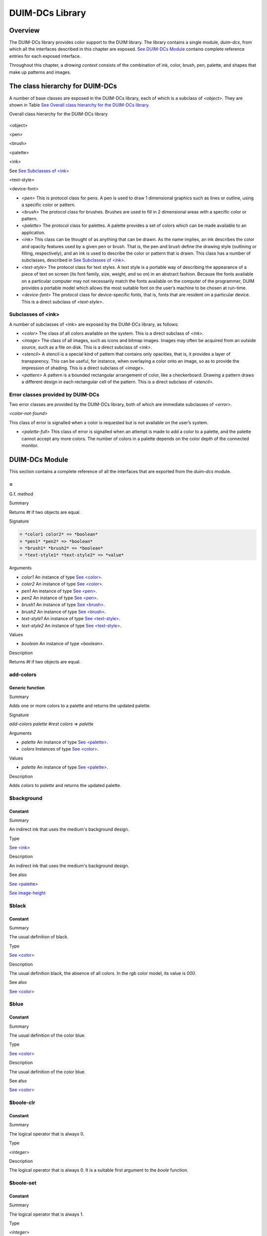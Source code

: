 ****************
DUIM-DCs Library
****************

Overview
========

The DUIM-DCs library provides color support to the DUIM library. The
library contains a single module, *duim-dcs*, from which all the
interfaces described in this chapter are exposed. `See DUIM-DCs
Module <dcs.htm#71301>`_ contains complete reference entries for each
exposed interface.

Throughout this chapter, a *drawing context* consists of the combination
of ink, color, brush, pen, palette, and shapes that make up patterns and
images.

The class hierarchy for DUIM-DCs
================================

A number of base classes are exposed in the DUIM-DCs library, each of
which is a subclass of *<object>*. They are shown in Table `See Overall
class hierarchy for the DUIM-DCs library <dcs.htm#80940>`_.

Overall class hierarchy for the DUIM-DCs library
                                                

.. figure:: dcs-2.gif
   :align: center
   :alt: 

<object>

<pen>

<brush>

<palette>

<ink>

See `See Subclasses of <ink> <dcs.htm#98762>`_

<text-style>

<device-font>

-  *<pen>* This is protocol class for pens. A pen is used to draw 1
   dimensional graphics such as lines or outline, using a specific color
   or pattern.
-  *<brush>* The protocol class for brushes. Brushes are used to fill in
   2 dimensional areas with a specific color or pattern.
-  *<palette>* The protocol class for palettes. A palette provides a set
   of colors which can be made available to an application.
-  *<ink>* This class can be thought of as anything that can be drawn.
   As the name implies, an ink describes the color and opacity features
   used by a given pen or brush. That is, the pen and brush define the
   drawing style (outlining or filling, respectively), and an ink is
   used to describe the color or pattern that is drawn. This class has a
   number of subclasses, described in `See Subclasses of
   <ink> <dcs.htm#98762>`_.
-  *<text-style>* The protocol class for text styles. A text style is a
   portable way of describing the appearance of a piece of text on
   screen (its font family, size, weight, and so on) in an abstract
   fashion. Because the fonts available on a particular computer may not
   necessarily match the fonts available on the computer of the
   programmer, DUIM provides a portable model which allows the most
   suitable font on the user’s machine to be chosen at run-time.
-  *<device-font>* The protocol class for device-specific fonts, that
   is, fonts that are resident on a particular device. This is a direct
   subclass of *<text-style>*.

Subclasses of <ink>
-------------------

A number of subclasses of <ink> are exposed by the DUIM-DCs library, as
follows:

-  *<color>* The class of all colors available on the system. This is a
   direct subclass of *<ink>*.
-  *<image>* The class of all images, such as icons and bitmap images.
   Images may often be acquired from an outside source, such as a file
   on disk. This is a direct subclass of *<ink>*.
-  *<stencil>* A stencil is a special kind of pattern that contains only
   opacities, that is, it provides a layer of transparency. This can be
   useful, for instance, when overlaying a color onto an image, so as to
   provide the impression of shading. This is a direct subclass of
   *<image>*.
-  *<pattern>* A pattern is a bounded rectangular arrangement of color,
   like a checkerboard. Drawing a pattern draws a different design in
   each rectangular cell of the pattern. This is a direct subclass of
   *<stencil>*.

Error classes provided by DUIM-DCs
----------------------------------

Two error classes are provided by the DUIM-DCs library, both of which
are immediate subclasses of *<error>*.

*<color-not-found>*
                   

This class of error is signalled when a color is requested but is not
available on the user’s system.
                                                                                                     

-  *<palette-full>* This class of error is signalled when an attempt is
   made to add a color to a palette, and the palette cannot accept any
   more colors. The number of colors in a palette depends on the color
   depth of the connected monitor.

DUIM-DCs Module
===============

This section contains a complete reference of all the interfaces that
are exported from the *duim-dcs* module.

\=
--

G.f. method

Summary

Returns *#t* if two objects are equal.

Signature

.. code-block:: dylan

    = *color1 color2* => *boolean*
    = *pen1* *pen2* => *boolean*
    = *brush1* *brush2* => *boolean*
    = *text-style1* *text-style2* => *value*

Arguments

-  *color1* An instance of type `See <color> <dcs.htm#55341>`_.
-  *color2* An instance of type `See <color> <dcs.htm#55341>`_.
-  *pen1* An instance of type `See <pen> <dcs.htm#41757>`_.
-  *pen2* An instance of type `See <pen> <dcs.htm#41757>`_.
-  *brush1* An instance of type `See <brush> <dcs.htm#29492>`_.
-  *brush2* An instance of type `See <brush> <dcs.htm#29492>`_.
-  *text-style1* An instance of type `See
   <text-style> <dcs.htm#85385>`_.
-  *text-style2* An instance of type `See
   <text-style> <dcs.htm#85385>`_.

Values

-  *boolean* An instance of type *<boolean>*.

Description

Returns *#t* if two objects are equal.

add-colors
----------

Generic function
''''''''''''''''

Summary
       

Adds one or more colors to a palette and returns the updated palette.

Signature
         

*add-colors* *palette* *#rest* *colors* => *palette*
                                                    

Arguments
         

-  *palette* An instance of type `See <palette> <dcs.htm#11494>`_.
-  *colors* Instances of type `See <color> <dcs.htm#55341>`_.

Values
      

-  *palette* An instance of type `See <palette> <dcs.htm#11494>`_.

Description
           

Adds *colors* to *palette* and returns the updated palette.

$background
-----------

Constant
''''''''

Summary
       

An indirect ink that uses the medium's background design.

Type
    

`See <ink> <dcs.htm#15007>`_
                            

Description
           

An indirect ink that uses the medium's background design.

See also
        

`See <palette> <dcs.htm#22591>`_

`See image-height <dcs.htm#44679>`_

$black
------

Constant
''''''''

Summary
       

The usual definition of black.

Type
    

`See <color> <dcs.htm#55341>`_
                              

Description
           

The usual definition black, the absence of all colors. In the *rgb*
color model, its value is *000*.

See also
        

`See <color> <dcs.htm#55341>`_

$blue
-----

Constant
''''''''

Summary
       

The usual definition of the color blue.

Type
    

`See <color> <dcs.htm#55341>`_
                              

Description
           

The usual definition of the color blue.

See also
        

`See <color> <dcs.htm#55341>`_

$boole-clr
----------

Constant
''''''''

Summary
       

The logical operator that is always 0.

Type
    

*<integer>*
           

Description
           

The logical operator that is always 0. It is a suitable first argument
to the *boole* function.

$boole-set
----------

Constant
''''''''

Summary
       

The logical operator that is always 1.

Type
    

*<integer>*
           

Description
           

The logical operator that is always 1. It is a suitable first argument
to the *boole* function.

$boole-1
--------

Constant
''''''''

Summary
       

The logical operator that is always he same as the first integer
argument to the *boole* function.

Type
    

*<integer>*
           

Description
           

The logical operator that is always the same as the first integer
argument to the *boole* function. It is a suitable first argument to the
*boole* function.

$boole-2
--------

Constant
''''''''

Summary
       

The logical operator that is always he same as the second integer
argument to the *boole* function.

Type
    

*<integer>*
           

Description
           

The logical operator that is always the same as the second integer
argument to the *boole* function. It is a suitable first argument to the
*boole* function.

$boole-c1
---------

Constant
''''''''

Summary
       

The logical operator that is always he same as the complement of the
first integer argument to the *boole* function.

Type
    

*<integer>*
           

Description
           

The logical operator that is always the same as the complement of the
first integer argument to the *boole* function. It is a suitable first
argument to the *boole* function.

$boole-c2
---------

Constant
''''''''

Summary
       

The logical operator that is always he same as the complement of the
second integer argument to the *boole* function.

Type
    

*<integer>*
           

Description
           

The logical operator that is always the same as the complement of the
second integer argument to the *boole* function. It is a suitable first
argument to the *boole* function.

$boole-and
----------

Constant
''''''''

Summary
       

The logical operator *and*.

Type
    

*<integer>*
           

Description
           

The logical operator *and*. It is a suitable first argument to the
*boole* function.

$boole-ior
----------

Constant
''''''''

Summary
       

The logical operator *inclusive* *or*.

Type
    

*<integer>*
           

Description
           

The logical operator *inclusive* *or*. It is a suitable first argument
to the *boole* function.

$boole-xor
----------

Constant
''''''''

Summary
       

The logical operator *exclusive* *or*.

Type
    

*<integer>*
           

Description
           

The logical operator *exclusive* *or*. It is a suitable first argument
to the *boole* function.

$boole-eqv
----------

Constant
''''''''

Summary
       

The logical operator *equivalence* (*exclusive* *nor*).

Type
    

*<integer>*
           

Description
           

The logical operator *equivalence* (*exclusive* *nor*). It is a
suitable first argument to the *boole* function.

$boole-nand
-----------

Constant
''''''''

Summary
       

The logical operator *not-and*.

Type
    

*<integer>*
           

Description
           

The logical operator *not-and*. It is a suitable first argument to the
*boole* function.

$boole-nor
----------

Constant
''''''''

Summary
       

The logical operator *not-or*.

Type
    

*<integer>*
           

Description
           

The logical operator *not-or*. It is a suitable first argument to the
*boole* function.

$boole-andc1
------------

Constant
''''''''

Summary
       

The logical operator that is the *and* of the complement of the first
integer argument to the *boole* function with the second.

Type
    

*<integer>*
           

Description
           

The logical operator that is the *and* of the complement of the first
integer argument to the *boole* function with the second. It is a
suitable first argument to the *boole* function.

$boole-andc2
------------

Constant
''''''''

Summary
       

The logical operator that is the *and* of the first integer argument to
the *boole* function with the second with the complement of the second.

Type
    

*<integer>*
           

Description
           

The logical operator that is *and* of the first integer argument to the
*boole* function with the complement of the second. It is a suitable
first argument to the boole function.

$boole-orc1
-----------

Constant
''''''''

Summary
       

The logical operator that is the *or* of the complement of the first
integer argument to the *boole* function with the second.

Type
    

*<integer>*
           

Description
           

The logical operator that is the *or* of the complement of the first
integer argument to the *boole* function with the second. It is a
suitable first argument to the *boole* function.

$boole-orc2
-----------

Constant
''''''''

Summary
       

The logical operator that is the *or* of the first integer argument to
the *boole* function with the second with the complement of the second.

Type
    

*<integer>*
           

Description
           

The logical operator that is *or* of the first integer argument to the
*boole* function with the complement of the second. It is a suitable
first argument to the *boole* function.

$bricks-stipple
---------------

Constant
''''''''

Summary
       

A stipple pattern for use in creating a patterned brush with horizontal
and vertical lines in the pattern of the mortar in a brick wall.

Type
    

*<array>*
         

Description
           

A stipple pattern for use in creating a patterned brush with horizontal
and vertical lines in the pattern of the mortar in a brick wall.

See also
        

`See brush-stipple <dcs.htm#15280>`_

<brush>
-------

Abstract instantiable class
'''''''''''''''''''''''''''

Summary
       

The protocol class for brushes.

Superclasses
            

*<object>*
          

Init-keywords
             

-  *foreground:* An instance of type `See <ink> <dcs.htm#15007>`_.
-  *background:* An instance of type `See <ink> <dcs.htm#15007>`_.
-  *mode:* An instance of type *<integer>*.
-  *fill-style:* An instance of type *false-or(<integer>)*. Default
   value: *#f*.
-  *fill-rule:* An instance of type *false-or(<integer>)*.** Default
   value: *#f*.
-  *tile:* An instance of type *false-or(<integer>)*.** Default value:
   *#f*.
-  *stipple:* An instance of type *false-or(<integer>)*.** Default
   value: *#f*.
-  *ts-x:* An instance of *false-or(<integer>).* Default value: *#f*.
-  *ts-y:* An instance of *false-or(<integer>).* Default value: *#f*.

Description
           

The protocol class for brushes.

Operations
          

The following operations are exported from the *DUIM-DCs* module.

`See = <dcs.htm#33460>`_ `See brush? <dcs.htm#22718>`_ `See
brush-background <dcs.htm#14082>`_ `See
brush-fill-rule <dcs.htm#18072>`_ `See
brush-fill-style <dcs.htm#50315>`_ `See
brush-foreground <dcs.htm#65828>`_ `See brush-mode <dcs.htm#64704>`_
`See brush-stipple <dcs.htm#15280>`_ `See
brush-stretch-mode <dcs.htm#45680>`_ `See brush-tile <dcs.htm#85529>`_
`See brush-ts-x <dcs.htm#99193>`_ `See brush-ts-y <dcs.htm#12940>`_

See also
        

`See make <dcs.htm#81960>`_

brush?
------

Generic function
''''''''''''''''

Summary
       

Returns *#t* if its argument is a brush.

Signature
         

*brush?* *object* => *boolean*
                              

Arguments
         

-  *object* An instance of type *<object>*.

Values
      

-  *boolean* An instance of type *<boolean>*.

Description
           

Returns *#t* if its argument is a brush.

brush-background
----------------

Generic function
''''''''''''''''

Summary
       

Returns the ink that is the background color of a brush.

Signature
         

*brush-background* *brush* => *ink*
                                   

Arguments
         

-  *brush* An instance of type `See <brush> <dcs.htm#29492>`_.

Values
      

-  *ink* An instance of type `See <ink> <dcs.htm#15007>`_.

Description
           

Returns the *ink* that is the background color of *brush*.

See also
        

`See brush-fill-rule <dcs.htm#18072>`_

brush-fill-rule
---------------

Generic function
''''''''''''''''

Summary
       

Returns the fill rule of the brush.

Signature
         

*brush-fill-rule* *brush* => *fill-rule*
                                        

Arguments
         

-  *brush* An instance of type `See <brush> <dcs.htm#29492>`_.

Values
      

-  *fill-rule* An instance of type *fill-rule* or *<boolean>*.

Description
           

Returns the fill rule for *brush*, or *#f* if *brush* does not have a
fill rule.

See also
        

`See brush-fill-style <dcs.htm#50315>`_

brush-fill-style
----------------

Generic function
''''''''''''''''

Summary
       

Returns the fill style of the brush.

Signature
         

*brush-fill-style* *brush* => *fill-style*
                                          

Arguments
         

-  *brush* An instance of type `See <brush> <dcs.htm#29492>`_.

Values
      

-  *fill-style* An instance of *fill-style* or *<boolean>*.

Description
           

Returns the fill style of *brush*, or *#f*, if *brush* does not have a
fill style.

See also
        

`See brush-fill-rule <dcs.htm#18072>`_.

brush-foreground
----------------

Generic function
''''''''''''''''

Summary
       

Returns the ink that is the foreground color of a brush.

Signature
         

*brush-foreground* *brush* => *ink*
                                   

Arguments
         

-  *brush* An instance of type `See <brush> <dcs.htm#29492>`_.

Values
      

-  *ink* An instance of type `See <ink> <dcs.htm#15007>`_.

Description
           

Returns the *ink* that is the foreground color of *brush*.

See also
        

`See brush-stipple <dcs.htm#55088>`_.

brush-mode
----------

Generic function
''''''''''''''''

Summary
       

Returns an integer representing the drawing mode of a brush.

Signature
         

*brush-mode* *brush* => *integer*
                                 

Arguments
         

-  *brush* An instance of type `See <brush> <dcs.htm#29492>`_.

Values
      

-  *integer* An instance of type *<integer>*. Default value: *$boole-1*
   .

Description
           

Returns an integer representing the drawing mode of *brush*.

See also
        

`See $boole-1 <dcs.htm#36174>`_.

brush-stipple
-------------

Generic function
''''''''''''''''

Summary
       

Returns the stipple pattern of a brush.

Signature
         

*brush-stipple* *brush* => *stipple*
                                    

Arguments
         

-  *brush* An instance of type `See <brush> <dcs.htm#29492>`_.

Values
      

-  *stipple* A *(stipple)* or *#f*.

Description
           

Returns the stipple pattern of *brush*.

See also
        

`See brush-tile <dcs.htm#85529>`_

`See brush-fill-rule <dcs.htm#81564>`_

`See brush-fill-style <dcs.htm#50315>`_

brush-stretch-mode
------------------

Generic function
''''''''''''''''

Summary
       

Returns the stretch mode of the brush.

Signature
         

*brush-stretch-mode* *brush* => *stretch-mode*
                                              

Arguments
         

-  *brush* An instance of type `See <brush> <dcs.htm#29492>`_.

Values
      

-  *stretch-mode* An instance of *stretch-mode* or *<boolean>*.

Description
           

Returns the stretch mode of the brush.

brush-tile
----------

Generic function
''''''''''''''''

Summary
       

Returns the tile pattern of a brush.

Signature
         

*brush-tile* *brush* => *image*
                               

Arguments
         

-  *brush* An instance of type `See <brush> <dcs.htm#29492>`_.

Values
      

-  *image* An instance of type *<image>*.

Description
           

Returns the tile pattern of *brush*.

See also
        

`See brush-stipple <dcs.htm#15280>`_.

`See brush-ts-x <dcs.htm#99193>`_ and `See brush-ts-y <dcs.htm#12940>`_.

brush-ts-x
----------

Generic function
''''''''''''''''

Summary
       

Returns the value of the *x* coordinate that is used to align the
brush’s tile or stipple pattern.

Signature
         

*brush-ts-x* *brush* => *value*
                               

Arguments
         

-  *brush* An instance of type `See <brush> <dcs.htm#29492>`_.

Values
      

-  *value* An instance of type *false-or(<integer>)*.

Description
           

Returns the value of the *x* coordinate that is used to align the tile
or stipple pattern of *brush*. If *brush* has no tile or stipple
pattern, *brush-ts-x* returns *#f.*

See also
        

`See brush-ts-y <dcs.htm#12940>`_.

brush-ts-y
----------

Generic function
''''''''''''''''

Summary
       

Returns the value of the *y* coordinate that is used to align the
brush’s tile or stipple pattern.

Signature
         

*brush-ts-y* *brush* => *value*
                               

Arguments
         

-  *brush* An instance of type `See <brush> <dcs.htm#29492>`_.

Values
      

-  *value* An instance of type *false-or(<integer>)*.

Description
           

Returns the value of the *y* coordinate that is used to align the tile
or stipple pattern of *brush*. If *brush* has no tile or stipple
pattern, *brush-ts-y* returns *#f.*

See also
        

`See brush-ts-x <dcs.htm#99193>`_.

<color>
-------

Abstract instantiable class
'''''''''''''''''''''''''''

Summary
       

The protocol class for colors.

Superclasses
            

`See <ink> <dcs.htm#15007>`_
                            

Init-keywords
             

-  *red:* An instance of type *<real>*.
-  *green:* An instance of type *<real>*.
-  *blue:* An instance of type *<real>*.
-  *intensity:* An instance of type *limited(<real>, min: 0, max:
   sqrt(3()*.
-  *hue:* An instance of type *limited(<real>, min: 0, max: 1)*.
-  *saturation:* An instance of type *limited(<real>, min: 0, max: 1)*.
-  *opacity:* An instance of type *limited(<real>, min: 0, max: 1)*.

Description
           

The *<color>* class is the protocol class for a color, and is a subclass
of `See <ink> <dcs.htm#15007>`_. A member of the class *<color>* is an
ink that represents the intuitive definition of color: white, black,
red, pale yellow, and so forth. The visual appearance of a single point
is completely described by its color. Drawing a color sets the color of
every point in the drawing plane to that color, and sets the opacity to
1.

The *red:*, *green:*, and *blue:* init-keywords represent the red,
green, and blue components of the color. For an 8-bit color scheme,
these can take any real number in the range 0 to 255.

The intensity describes the brightness of the color. An intensity of 0
is black.

The hue of a color is the characteristic that is represented by a name
such as red, green, blue and so forth. This is the main attribute of a
color that distinguishes it from other colors.

The saturation describes the amount of white in the color. This is what
distinguishes pink from red.

Opacity controls how new color output covers previous color output (that
is, the final appearance when one color is painted on top of another).
Opacity can vary from totally opaque (a new color completely obliterates
the old color) to totally transparent (a new color has no effect
whatsoever; the old color remains unchanged). Intermediate opacity
values result in color blending so that the earlier color shows through
what is drawn on top of it.

All of the standard instantiable color classes provided by DUIM are
immutable.

A color can be specified by four real numbers between 0 and 1
(inclusive), giving the amounts of red, green, blue, and opacity
(*alpha*). Three 0's for the RGB components mean black; three 1's mean
white. The intensity-hue-saturation color model is also supported, but
the red-green-blue color model is the primary model we will use in the
specification.

An opacity may be specified by a real number between 0 and 1
(inclusive). 0 is completely transparent, 1 is completely opaque,
fractions are translucent. The opacity of a color is the degree to which
it hides the previous contents of the drawing plane when it is drawn.

Operations
          

The following operations are exported from the *DUIM-DCs* module.

`See = <dcs.htm#33460>`_ `See color? <dcs.htm#29100>`_ `See
color-rgb <dcs.htm#57760>`_ `See color-ihs <dcs.htm#59844>`_ `See
color-luminosity <dcs.htm#89130>`_

See also
        

`See color? <dcs.htm#29100>`_

`See color-ihs <dcs.htm#59844>`_

`See color-luminosity <dcs.htm#89130>`_

`See <color-not-found> <dcs.htm#38318>`_

`See color-palette? <dcs.htm#60680>`_

`See color-rgb <dcs.htm#57760>`_

`See <ink> <dcs.htm#15007>`_

color?
------

Generic function
''''''''''''''''

Summary
       

Returns *#t* if object is a color.

Signature
         

*color?* *object* => *boolean*
                              

Arguments
         

-  *object* An instance of type *<object>*.

Values
      

-  *boolean* An instance of type *<boolean>*.

Description
           

Returns *#t* if object is a color, otherwise returns *#f*.

See also
        

`See <color> <dcs.htm#55341>`_

`See color-ihs <dcs.htm#59844>`_

`See color-luminosity <dcs.htm#89130>`_

`See <color-not-found> <dcs.htm#38318>`_

`See color-palette? <dcs.htm#60680>`_

`See color-rgb <dcs.htm#57760>`_

color-ihs
---------

Generic function
''''''''''''''''

Summary
       

Returns four values, the intensity, hue, saturation, and opacity
components of a color.

Signature
         

*color-ihs* *color* => *intensity* *hue* *saturation* *opacity*
                                                               

Arguments
         

-  *color* An instance of type `See <color> <dcs.htm#55341>`_.

Values
      

-  *intensity* An instance of type *limited(<real>, min: 0, max:
   sqrt(3()*.
-  *hue* An instance of type *limited(<real>, min: 0, max: 1)*.
-  *saturation* An instance of type *limited(<real>, min: 0, max: 1)*.
-  *opacity* An instance of type *limited(<real>, min: 0, max: 1)*.

Description
           

Returns four values, the *intensity*, *hue,* *saturation*, and
*opacity* components of the color *color*. The first value is a real
number between *0* and *sqrt{3* } (inclusive). The second and third
values are real numbers between *0* and *1* (inclusive).

See also
        

`See <color> <dcs.htm#55341>`_

`See color? <dcs.htm#29100>`_

`See color-luminosity <dcs.htm#89130>`_

`See color-palette? <dcs.htm#60680>`_

`See color-rgb <dcs.htm#57760>`_

color-luminosity
----------------

Generic function
''''''''''''''''

Summary
       

Returns the brightness of a color.

Signature
         

*color-luminosity* *color* => *luminosity*
                                          

Arguments
         

-  *color* An instance of type `See <color> <dcs.htm#55341>`_.

Values
      

-  *luminosity* An instance of type *limited(<real>, min: 0, max: 1)*.

Description
           

Returns the brightness of color *color* as real number between *0* and
*1*. The value is the solution of a function that describes the
perception of the color by the human retina.

See also
        

`See <color> <dcs.htm#55341>`_

`See color? <dcs.htm#29100>`_

`See color-ihs <dcs.htm#59844>`_

`See color-palette? <dcs.htm#60680>`_

`See color-rgb <dcs.htm#57760>`_

<color-not-found>
-----------------

Sealed concrete class
'''''''''''''''''''''

Summary
       

The class of the error that is signalled when a color that is not
available is requested.

Superclasses
            

<error>
       

Superclasses
            

*<error>*
         

Init-keywords
             

-  *color:* An instance of type `See <color> <dcs.htm#55341>`_.

Description
           

The class of the error that is signalled when a color that is not
available is requested. The *color:* init-keyword is used to specify the
color that was requested but was not available.

Operations
          

-  None.

See also
        

`See <color> <dcs.htm#55341>`_

`See find-color <dcs.htm#33969>`_

`See remove-colors <dcs.htm#25018>`_`See find-color <dcs.htm#33969>`_

color-palette?
--------------

Generic function
''''''''''''''''

Summary
       

Returns *#t* if the stream or medium supports color.

Signature
         

*color-palette?* *palette* => *boolean*
                                       

Arguments
         

-  *palette* An instance of type `See <palette> <dcs.htm#11494>`_.

Values
      

-  *boolean* An instance of type *<boolean>*.

Description
           

Returns *#t* if the stream or medium supports color.

See also
        

`See <color> <dcs.htm#55341>`_

`See color? <dcs.htm#29100>`_

`See color-ihs <dcs.htm#59844>`_

`See color-luminosity <dcs.htm#89130>`_

`See color-rgb <dcs.htm#57760>`_

color-rgb
---------

Generic function
''''''''''''''''

Summary
       

Returns four values, the red, green, blue, and opacity components of a
color.

Signature
         

*color-rgb* *color* => *ref* *green* *blue* *opacity*
                                                     

Arguments
         

-  *color* An instance of type `See <color> <dcs.htm#55341>`_.

Values
      

-  *red* An instance of type *limited(<real>, min: 0, max: 1)*
-  *gree* n An instance of type *limited(<real>, min: 0, max: 1)*
-  *blue* An instance of type *limited(<real>, min: 0, max: 1)*
-  *opacity* An instance of type *limited(<real>, min: 0, max: 1)*.

Description
           

Returns four values, the *red*, *green*, *blue*, and *opacity*
components of the color *color.* The values are real numbers between 0
and 1 (inclusive).

See also
        

`See <color> <dcs.htm#55341>`_

`See color? <dcs.htm#29100>`_

`See color-ihs <dcs.htm#59844>`_

`See color-luminosity <dcs.htm#89130>`_

`See color-palette? <dcs.htm#60680>`_

contrasting-colors-limit
------------------------

Generic function
''''''''''''''''

Summary
       

Returns the number of contrasting colors that can be rendered on the
current platform.

Signature
         

*contrasting-colors-limit* *port* => *integer*
                                              

Arguments
         

-  *port* An instance of type ` <silica.htm#11606>`_.

Values
      

-  *integer* An instance of type *<integer>*.

Description
           

Returns the number of contrasting colors (or stipple patterns if port is
monochrome or grayscale) that can be rendered on any medium on the port
*port*. Implementations are encouraged to make this as large as
possible, but it must be at least 8. All classes that obey the medium
protocol must implement a method for this generic function.

See also
        

`See contrasting-dash-patterns-limit <dcs.htm#18054>`_

`See make-contrasting-colors <dcs.htm#31494>`_

contrasting-dash-patterns-limit
-------------------------------

Generic function
''''''''''''''''

Summary
       

Returns the number of contrasting dash patterns that the specified port
can generate.

Signature
         

*contrasting-dash-patterns-limit* *port* => *no-of-patterns*
                                                            

Arguments
         

-  *port* An instance of type ` <silica.htm#11606>`_.

Values
      

-  *no-of-patterns* An instance of type *<integer>*.

Description
           

Returns the number of contrasting dash patterns that the specified port
can generate.

See also
        

`See contrasting-colors-limit <dcs.htm#43277>`_

`See make-contrasting-dash-patterns <dcs.htm#23504>`_

$cross-hatch
------------

Constant
''''''''

Summary
       

A stipple pattern for use in creating a patterned brush with alternating
solid and dashed lines.

Type
    

*<array>*
         

Description
           

A stipple pattern for use in creating a patterned brush with alternating
solid and dashed lines.

See also
        

`See <color> <dcs.htm#55341>`_.

$cyan
-----

Constant
''''''''

Summary
       

The usual definition for the color cyan.

Type
    

`See <color> <dcs.htm#55341>`_
                              

Description
           

The usual definition for the color cyan.

See also
        

`See <color> <dcs.htm#55341>`_.

$dash-dot-dot-pen
-----------------

Constant
''''''''

Summary
       

A pen that draws a line with two dots between each dash.

Type
    

`See <pen> <dcs.htm#41757>`_
                            

Description
           

A pen that draws a line with two dots between each dash. The line width
is *1* and *dashes:* is *#[4, 1, 1, 1, 1, 1]*.

See also
        

`See <pen> <dcs.htm#41757>`_

`See $solid-pen <dcs.htm#80297>`_

`See $magenta <dcs.htm#41161>`_

`See $dash-dot-pen <dcs.htm#55453>`_

`See $dotted-pen <dcs.htm#76677>`_

$dash-dot-pen
-------------

Constant
''''''''

Summary
       

A pen that draws a dashed and dotted line.

Type
    

`See <pen> <dcs.htm#41757>`_
                            

Description
           

A pen that draws a dashed and dotted line. The line width is *1* and
*dashes:* is *#[4, 1, 1, 1]*.

See also
        

`See <pen> <dcs.htm#41757>`_

`See $solid-pen <dcs.htm#80297>`_

`See $magenta <dcs.htm#41161>`_

`See $dash-dot-pen <dcs.htm#55453>`_

`See $dotted-pen <dcs.htm#76677>`_

$dashed-pen
-----------

Constant
''''''''

Summary
       

A pen that draws a dashed line.

Type
    

`See <pen> <dcs.htm#41757>`_
                            

Description
           

A pen that draws a dashed line. The line width is *1* and *dashes:* is
*#t*.

See also
        

`See <pen> <dcs.htm#41757>`_

`See $solid-pen <dcs.htm#57039>`_

`See $magenta <dcs.htm#41161>`_

`See $dash-dot-pen <dcs.htm#55453>`_

`See $dotted-pen <dcs.htm#76677>`_

default-background
------------------

Generic function
''''''''''''''''

Summary
       

Returns the ink that is the default background of its argument.

Signature
         

*default-foreground* *object* => *background*
                                             

Arguments
         

-  *object* An instance of type *<object>*.

Values
      

-  *background* An instance of type `See <ink> <dcs.htm#15007>`_.

Description
           

Returns the ink that is the default background of its argument.

See also
        

`See brush-fill-style <dcs.htm#50315>`_.

`See default-background-setter <dcs.htm#32743>`_.

`See default-foreground <dcs.htm#40602>`_

default-background-setter
-------------------------

Generic function
''''''''''''''''

Summary
       

Sets the default background.

Signature
         

*default-foreground-setter* *background* *object* => *background*
                                                                 

Arguments
         

-  *background* An instance of type `See <ink> <dcs.htm#15007>`_.
-  *object* An instance of type *<object>*.

Values
      

-  *background* An instance of type `See <ink> <dcs.htm#15007>`_.

Description
           

Sets the default background for *object*.

See also
        

`See brush-fill-style <dcs.htm#50315>`_.

`See default-background <dcs.htm#19900>`_.

`See default-foreground-setter <dcs.htm#48231>`_

default-foreground
------------------

Generic function
''''''''''''''''

Summary
       

Returns the ink that is the default foreground of its argument.

Signature
         

*default-foreground* *object* => *foreground*
                                             

Arguments
         

-  *object* An instance of type *<object>*.

Values
      

-  *foreground* An instance of type `See <ink> <dcs.htm#15007>`_.

Description
           

Returns the ink that is the default foreground of its argument.

See also
        

`See brush-fill-rule <dcs.htm#18072>`_.

`See default-background <dcs.htm#19900>`_

`See default-foreground-setter <dcs.htm#48231>`_

default-foreground-setter
-------------------------

Generic function
''''''''''''''''

Summary
       

Sets the default foreground.

Signature
         

*default-foreground-setter* *foreground* *object* => *foreground*
                                                                 

Arguments
         

-  *foreground* An instance of type `See <ink> <dcs.htm#15007>`_.
-  *object* An instance of type *<object>*.

Values
      

-  *foreground* An instance of type `See <ink> <dcs.htm#15007>`_.

Description
           

Sets the default foreground for *object*.

See also
        

`See brush-fill-rule <dcs.htm#18072>`_.

`See default-background-setter <dcs.htm#32743>`_

`See default-foreground <dcs.htm#40602>`_

default-text-style
------------------

Generic function
''''''''''''''''

Summary
       

Returns the default text style for its argument.

Signature
         

*default-text-style* *object* => *text-style*
                                             

Arguments
         

-  *object* An instance of type *<object>*.

Values
      

-  *text-style* An instance of type *<text-style>*.

Description
           

Returns the default text style for its argument.This function is used to
merge against if the text style is not fully specified, or if no text
style is specified.

See also
        

`See default-text-style-setter <dcs.htm#34503>`_.

default-text-style-setter
-------------------------

Generic function
''''''''''''''''

Summary
       

Sets the default text style.

Signature
         

*default-text-style-setter* *text-style* *object* => *text-style*
                                                                 

Arguments
         

-  *text-style* An instance of type *<text-style>*.
-  *object* An instance of type *<object>*.

Values
      

-  *text-style* An instance of type *<text-style>*.

Description
           

Sets the default text style.

See also
        

`See default-text-style <dcs.htm#95321>`_

<device-font>
-------------

Sealed concrete class
'''''''''''''''''''''

Summary
       

The protocol class for device-specific fonts.

Superclasses
            

<*text-style>*
              

Init-keywords
             

-  *port:*
-  *font-name:*

Description
           

The protocol class for device-specific fonts.

Operations
          

-  None.

See also
        

`See <text-style> <dcs.htm#85385>`_.

$diagonal-hatch-down
--------------------

Constant
''''''''

Summary
       

A stipple pattern for use in creating a patterned brush with alternating
dashes and spaces.

Type
    

*<array>*
         

Description
           

A stipple pattern for use in creating a patterned brush with alternating
dashes and spaces, the first line starting with a dash, followed by a
space, and the second line starting with a space followed by a dash.

See also
        

`See brush-stipple <dcs.htm#15280>`_.

$diagonal-hatch-up
------------------

Constant
''''''''

Summary
       

A stipple pattern for use in creating a patterned brush with alternating
dashes and spaces.

Type
    

*<array>*
         

Description
           

A stipple pattern for use in creating a patterned brush with alternating
dashes and spaces, the first line starting with a space, followed by a
dash, and the second line starting with a dash followed by a space.

See also
        

`See brush-stipple <dcs.htm#15280>`_.

$dotted-pen
-----------

Constant
''''''''

Summary
       

A pen that draws a dotted line.

Type
    

`See <pen> <dcs.htm#41757>`_
                            

Description
           

A pen that draws a dotted line. The line width is *1* and *dashes:* is
*#[1, 1]*.

See also
        

`See <pen> <dcs.htm#41757>`_

`See $solid-pen <dcs.htm#57039>`_

`See $dash-dot-pen <dcs.htm#55453>`_

find-color
----------

Generic function
''''''''''''''''

Summary
       

Looks up and returns a color by name.

Signature
         

*find-color* *name* *palette* #key *error?* => *color*
                                                      

Arguments
         

-  *name* An instance of type *<string>*.
-  *palette* An instance of type `See <palette> <dcs.htm#11494>`_.
-  *error?* An instance of type *<boolean>*. Default value: *#f*.

Values
      

-  *color* An instance of type `See <color> <dcs.htm#55341>`_.

Description
           

Looks up and returns a color by name. `See Common color
names <dcs.htm#29308>`_ lists the commonly provided color names that can
be looked up with *find-color*.

Common color names
                  

.. figure:: dcs-2.gif
   :align: center
   :alt: 
alice-blue

antique-white

aquamarine

azure

beige

bisque

black

blanched-almond

blue

blue-violet

brown

burlywood

cadet-blue

chartreuse

chocolate

coral

cornflower-blue

cornsilk

cyan

dark-goldenrod

dark-green

dark-khaki

dark-olive-green

dark-orange

dark-orchid

dark-salmon

dark-sea-green

dark-slate-blue

dark-slate-gray

dark-turquoise

dark-violet

deep-pink

deep-sky-blue

dim-gray

dodger-blue

firebrick

floral-white

forest-green

gainsboro

ghost-white

gold

goldenrod

gray

green

green-yellow

honeydew

hot-pink

indian-red

ivory

khaki

lavender

lavender-blush

lawn-green

lemon-chiffon

light-blue

light-coral

light-cyan

light-goldenrod

light-goldenrod-yellow

light-gray

light-pink

light-salmon

light-sea-green

light-sky-blue

light-slate-blue

light-slate-gray

light-steel-blue

light-yellow

lime-green

linen

magenta

maroon

medium-aquamarine

medium-blue

medium-orchid

medium-purple

medium-sea-green

medium-slate-blue

medium-spring-green

medium-turquoise

medium-violet-red

midnight-blue

mint-cream

misty-rose

moccasin

navajo-white

navy-blue

old-lace

olive-drab

orange

orange-red

orchid

pale-goldenrod

pale-green

pale-turquoise

pale-violet-red

papaya-whip

peach-puff

peru

pink

plum

powder-blue

purple

red

rosy-brown

royal-blue

saddle-brown

salmon

sandy-brown

sea-green

seashell

sienna

sky-blue

slate-blue

slate-gray

snow

spring-green

steel-blue

tan

thistle

tomato

turquoise

violet

violet-red

wheat

white

white-smoke

yellow

yellow-green

Application programs can define other colors; these are provided because
they are commonly used in the X Windows community, not because there is
anything special about these particular colors.

See also
        

`See $black <dcs.htm#37036>`_

`See stencil? <dcs.htm#21344>`_

`See $red <dcs.htm#17333>`_

`See $yellow <dcs.htm#11828>`_

`See $green <dcs.htm#23573>`_

`See $blue <dcs.htm#10318>`_

`See $magenta <dcs.htm#41161>`_

`See contrasting-dash-patterns-limit <dcs.htm#18054>`_

$foreground
-----------

Constant
''''''''

Summary
       

An indirect ink that uses the medium's foreground design.

Type
    

`See <ink> <dcs.htm#15007>`_
                            

Description
           

An indirect ink that uses the medium's foreground design.

See also
        

`See <ink> <dcs.htm#15007>`_

`See <palette> <dcs.htm#11494>`_

fully-merged-text-style?
------------------------

Generic function
''''''''''''''''

Summary
       

Returns *#t* if the specified text style is completely specified.

Signature
         

fully-merged-text-style? *text-style* => *boolean*
                                                  

Arguments
         

-  *text-style* An instance of type *<text-style>*.

Values
      

-  *boolean* An instance of type *<boolean>*.

Description
           

Returns *#t* if the specified text style is completely specified.

See also
        

`See merge-text-styles <dcs.htm#14653>`_

$green
------

Constant
''''''''

Summary
       

The usual definition of the color green.

Type
    

`See <color> <dcs.htm#55341>`_
                              

Description
           

The usual definition of the color green.

See also
        

`See <color> <dcs.htm#55341>`_

$hearts-stipple
---------------

Constant
''''''''

Summary
       

A stipple pattern for use in creating a patterned brush that draws a
heart shape.

Type
    

*<array>*
         

Description
           

A stipple pattern for use in creating a patterned brush that draws a
heart shape.

See also
        

`See brush-stipple <dcs.htm#15280>`_

$horizontal-hatch
-----------------

Constant
''''''''

Summary
       

A stipple pattern for use in creating a patterned brush with alternating
horizontal rows of lines and spaces.

Type
    

*<array>*
         

Description
           

A stipple pattern for use in creating a patterned brush with alternating
horizontal rows of lines and spaces.

See also
        

`See brush-stipple <dcs.htm#15280>`_.

<image>
-------

Abstract class
''''''''''''''

Summary
       

The class for objects that are images.

Superclasses
            

`See <ink> <dcs.htm#15007>`_
                            

Init-keywords
             

None.

Description
           

The class for objects that are images.

Operations
          

The following operation is exported from the *DUIM-DCs* module.

`See image? <dcs.htm#81196>`_

The following operation is exported from the *DUIM-Graphics* module.

` <graphics.htm#64653>`_

See also
        

`See image? <dcs.htm#81196>`_

`See image-depth <dcs.htm#12153>`_

`See image-height <dcs.htm#44679>`_

`See image-width <dcs.htm#32781>`_

`See <ink> <dcs.htm#15007>`_

image?
------

Generic function
''''''''''''''''

Summary
       

Returns *#t* if its argument is an image.

Signature
         

*image?* *object* => *boolean*
                              

Arguments
         

-  *object* An instance of type *<object>*.

Values
      

-  *boolean* An instance of type *<boolean>*.

Description
           

Returns *#t* if its argument is an image.

See also
        

`See <image> <dcs.htm#51234>`_

`See image-depth <dcs.htm#12153>`_

`See image-height <dcs.htm#44679>`_

`See image-width <dcs.htm#32781>`_

image-depth
-----------

Generic function
''''''''''''''''

Summary
       

Returns the depth of an image.

Signature
         

*image-depth* *image* => *depth*
                                

Arguments
         

-  *image* An instance of type *<image>*.

Values
      

-  *depth* An instance of type *<real>*.

Description
           

Returns the depth of the image *image*.

See also
        

`See <image> <dcs.htm#51234>`_

`See image? <dcs.htm#81196>`_

`See image-height <dcs.htm#44679>`_

`See image-width <dcs.htm#32781>`_

image-height
------------

Generic function
''''''''''''''''

Summary
       

Returns the height of an image.

Signature
         

*image-height* *image* => *height*
                                  

Arguments
         

-  *image* An instance of type *<image>*.

Values
      

-  *height* An instance of type *<real>*.

Description
           

Returns the height of the image *image*.

See also
        

`See <image> <dcs.htm#51234>`_

`See image? <dcs.htm#81196>`_

`See image-depth <dcs.htm#12153>`_

`See image-width <dcs.htm#32781>`_

image-width
-----------

Generic function
''''''''''''''''

Summary
       

Returns the width of an image.

Signature
         

*image-width* *image* => *width*
                                

Arguments
         

-  *image* An instance of type *<image>*.

Values
      

-  *width* An instance of type *<real>*.

Description
           

Returns the width of the image *image*.

See also
        

`See <image> <dcs.htm#51234>`_

`See image? <dcs.htm#81196>`_

`See image-depth <dcs.htm#12153>`_

`See image-height <dcs.htm#44679>`_

<ink>
-----

Abstract class
''''''''''''''

Summary
       

The class of objects that represent a way of arranging colors and
opacities in the drawing plane.

Superclasses
            

*<object>*
          

Init-keywords
             

None.

Description
           

The class of objects that represent a way of arranging colors and
opacities in the drawing plane. Intuitively, it is anything that can be
drawn with. An ink is anything that can be used in medium-foreground,
medium-background, medium-ink, or the foreground or background of a
brush.

Operations
          

The following operation is exported from the *DUIM-DCs* module.

`See ink? <dcs.htm#59035>`_

See also
        

`See ink? <dcs.htm#59035>`_

ink?
----

Generic function
''''''''''''''''

Summary
       

Returns *#t* if its argument is an ink.

Signature
         

*ink?* *object* => *boolean*
                            

Arguments
         

-  *object* An instance of type *<object>*.

Values
      

-  *boolean* An instance of type *<boolean>*.

Description
           

Returns *#t* if *object* is an ink, otherwise returns *#f*.

See also
        

`See <ink> <dcs.htm#15007>`_

$magenta
--------

Constant
''''''''

Summary
       

The usual definition of the color magenta.

Type
    

`See <color> <dcs.htm#55341>`_
                              

Description
           

The usual definition of the color magenta.

See also
        

`See <color> <dcs.htm#55341>`_

make
----

G.f. method
'''''''''''

Summary
       

Returns an object that is of the same type as the class given as its
argument.

Signature
         

*make* *(class* *==* *<pen>)* *#key* *width* *units* *dashes*
*joint-shape* *cap-shape* => *pen*
                                                                                                

*make* *(class* *==* *<brush>)* *#key* *foreground* *background* *mode*
*fill-style* *fill-rule* *tile* *stipple* *ts-x* *ts-y* => *brush*
                                                                                                                                          

Arguments
         

-  *(class==<pen>)* The class `See <pen> <dcs.htm#41757>`_.
-  *width* An instance of type *<pen-width>*. Default value: *1*.
-  *units* An instance of type *<pen-units>*. Default value:
   *#"normal"*.
-  *dashes* An instance of type *<pen-dashes>*. Default value: *#f*.
-  *joint-shape* An instance of type *<pen-joint-shape>*. Default
   value: *#"miter"*.
-  *cap-shape* An instance of type *<pen-cap-shape>*. Default value:
   *#"butt"*.
-  *(class==<brush>)* The class `See <brush> <dcs.htm#29492>`_.
-  *foreground* An instance of type `See <ink> <dcs.htm#15007>`_.
   Default value: *$foreground*.
-  *background* An instance of type `See <ink> <dcs.htm#15007>`_.
   Default value: *$background*.
-  *mode* An instance of type *<integer>*. Default value: *$boole-1*.
-  *fill-style* A *(fill-style)* or *#f*.** Default value: *#f*.
-  *fill-rule* A *(fill-rule)* or *#f*.** Default value: *#f*.
-  *tile* An *(image)* or *#f*.** Default value: *#f*.
-  *stipple* A *(stipple)* or *#f*.** Default value: *#f*.
-  *ts-x* An instance of *false-or(<integer>).* Default value: *#f*.
-  *ts-y* An instance of *false-or(<integer>).* Default value: *#f*.

Values
      

-  *pen* An instance of type `See <pen> <dcs.htm#41757>`_.
-  *brush* An instance of type `See <brush> <dcs.htm#29492>`_.

Description
           

Returns an object that is of the same type as the class given as its
argument. Default values for the keywords that specify object are
provided, or the keywords can be given explicitly to override the
defaults.

See also
        

`See <brush> <dcs.htm#29492>`_

`See <pen> <dcs.htm#41757>`_

make-color-for-contrasting-color
--------------------------------

Generic function
''''''''''''''''

Summary
       

Returns a color that is recognizably different from the main color.

Signature
         

*make-color-for-contrasting-color* *ink* => *color*
                                                   

Arguments
         

-  *ink* An instance of type `See <ink> <dcs.htm#15007>`_.

Values
      

-  *color* An instance of type `See <color> <dcs.htm#55341>`_.

Description
           

Returns a color that is recognizably different from the main color.

See also
        

`See make-contrasting-colors <dcs.htm#31494>`_

make-contrasting-colors
-----------------------

Function
''''''''

Summary
       

Returns a vector of colors with recognizably different appearance.

Signature
         

*make-contrasting-colors* *n* #key *k* => *colors*
                                                  

Arguments
         

-  *n* An instance of type *<integer>*.
-  *k* An instance of type *<integer>*.

Values
      

-  *colors* An instance of type *limited(<sequence>, of:* `See
   <color> <dcs.htm#55341>`_*)*.

Description
           

Returns a vector of n colors with recognizably different appearance.
Elements of the vector are guaranteed to be acceptable values for the
*brush:* argument to the drawing functions, and do not include
*$foreground*, *$background*, or *nil*. Their class is otherwise
unspecified. The vector is a fresh object that may be modified.

If *k* is supplied, it must be an integer between *0* and *n* - *1*
(inclusive), in which case *make-contrasting-colors* returns the *k* th
color in the vector rather than the whole vector.

If the implementation does not have *n* different contrasting colors,
*make-contrasting-colors* signals an error. This does not happen unless
*n* is greater than eight.

The rendering of the color is a true color or a stippled pattern,
depending on whether the output medium supports color.

See also
        

`See contrasting-colors-limit <dcs.htm#43277>`_

`See $green <dcs.htm#23573>`_

`See make-color-for-contrasting-color <dcs.htm#44647>`_

`See make-contrasting-dash-patterns <dcs.htm#23504>`_

make-contrasting-dash-patterns
------------------------------

Function
''''''''

Summary
       

Returns a vector of dash patterns with recognizably different
appearances.

Signature
         

*make-contrasting-dash-patterns* *n* *#key* *k* => *dashes*
                                                           

Arguments
         

-  *n* An instance of type *<integer>*.
-  *k* An instance of type *<integer>*.

Values
      

-  *dashes* An instance of type *<vector>*.

Description
           

Returns a vector of *n* dash patterns with recognizably different
appearances. If the keyword *k* is supplied,
*make-contrasting-dash-patterns* returns the *k* th pattern. If there
are not n different dash patterns, an error is signalled.

The argument *n* represents the number of dash patterns.

The argument *k* represents the index in the vector of dash patterns
indicating the pattern to use.

See also
        

`See contrasting-dash-patterns-limit <dcs.htm#18054>`_

`See make-contrasting-colors <dcs.htm#31494>`_

make-device-font
----------------

Function
''''''''

Summary
       

Returns a device-specific font.

Signature
         

*make-device-font* *port* *font* => *device-font*
                                                 

Arguments
         

-  *port* An instance of type ` <silica.htm#11606>`_.
-  *font* An instance of type *<object>*.

Values
      

-  *device-font* A font object or the name of a font.

Description
           

Returns a device-specific font. Text styles are mapped to fonts for a
port, a character set, and a text style. All ports must implement
methods for the generic functions, for all classes of text style.

The objects used to represent a font mapping are unspecified and are
likely to vary from port to port. For instance, a mapping might be some
sort of font object on one type of port, or might simply be the name of
a font on another.

Part of initializing a port is to define the mappings between text
styles and font names for the port's host window system.

make-gray-color
---------------

Function
''''''''

Summary
       

Returns a member of class *<color>*.

Signature
         

*make-gray-color* *luminosity* #key *opacity* => *color*
                                                        

Arguments
         

-  *luminosity* An instance of type *limited(<real>, min: 0, max: 1)*.
-  *opacity* An instance of type *limited(<real>, min: 0, max: 1)*.
   Default value: *1.0*.

Values
      

-  *color* An instance of type `See <color> <dcs.htm#55341>`_.

Description
           

Returns a member of class *<color>*. The *luminance* is a real number
between *0* and *1* (inclusive). On a black-on-white display device, *0*
means black, *1* means white, and the values in between are shades of
gray. On a white-on-black display device, *0* means white, *1* means
black, and the values in between are shades of gray.

See also
        

`See make-ihs-color <dcs.htm#15839>`_

`See make-rgb-color <dcs.htm#73122>`_

make-ihs-color
--------------

Function
''''''''

Summary
       

Returns a member of the class *<color>*.

Signature
         

*make-ihs-color* *intensity* *hue* *saturation* #key *opacity* =>
*color*
                                                                         

Arguments
         

-  *intensity* An instance of type *limited(<real>, min: 0, max:
   sqrt(3))*.
-  *hue* An instance of type *limited(<real>, min: 0, max: 1)*.
-  *saturation* An instance of type *limited(<real>, min: 0, max: 1)*.
-  *opacity* An instance of type *limited(<real>, min: 0, max: 1)*.
   Default value: *1.0*.

Values
      

-  *color* An instance of type `See <color> <dcs.htm#55341>`_.

Description
           

Returns a member of class *<color>*. The *intensity* argument is a real
number between *0* and sqrt(*3*) (inclusive). The *hue* and
*saturation* arguments are real numbers between 0 and 1 (inclusive).

See also
        

`See make-gray-color <dcs.htm#14505>`_

`See make-rgb-color <dcs.htm#73122>`_

make-palette
------------

Generic function
''''''''''''''''

Summary
       

Returns a member of the class *<palette>*.

Signature
         

*make-palette* *port* *#key* => *palette*
                                         

Arguments
         

-  *port* An instance of type ` <silica.htm#11606>`_.

Values
      

-  *palette* An instance of type `See <palette> <dcs.htm#11494>`_.

Description
           

Returns a member of the class `See <palette> <dcs.htm#11494>`_.

make-pattern
------------

Function
''''''''

Summary
       

Returns a pattern generated from a two-dimensional array.

Signature
         

*make-pattern* *array* *colors* => *pattern*
                                            

Arguments
         

-  *array* An instance of type *<array>*.
-  *colors* An instance of type *limited(<sequence>, of:* `See
   <color> <dcs.htm#55341>`_*)*.

Values
      

-  *pattern* An instance of type *<pattern>*.

Description
           

Returns a pattern design that has *(array-dimension* *array* *0)* cells
in the vertical direction and *(array-dimension* *array* *1}* cells in
the horizontal direction. *array* must be a two-dimensional array of
non-negative integers less than the length of *designs*. *designs* must
be a sequence of designs. The design in cell*i,j* of the resulting
pattern is the *n* th element of *designs*, if *n* is the value of
*(aref* *array* *i j* *)*. For example, *array* can be a bit-array and
*designs* can be a list of two designs, the design drawn for 0 and the
one drawn for 1. Each cell of a pattern can be regarded as a hole that
allows the design in it to show through. Each cell might have a
different design in it. The portion of the design that shows through a
hole is the portion on the part of the drawing plane where the hole is
located. In other words, incorporating a design into a pattern does not
change its alignment to the drawing plane, and does not apply a
coordinate transformation to the design. Drawing a pattern collects the
pieces of designs that show through all the holes and draws the pieces
where the holes lie on the drawing plane. The pattern is completely
transparent outside the area defined by the array.

Each cell of a pattern occupies a 1 by 1 square. You can use `See
transform-region <geom.htm#33126>`_ to scale the pattern to a different
cell size and shape, or to rotate the pattern so that the rectangular
cells become diamond-shaped. Applying a coordinate transformation to a
pattern does not affect the designs that make up the pattern. It only
changes the position, size, and shape of the cells' holes, allowing
different portions of the designs in the cells to show through.
Consequently, applying *make-rectangular-tile* to a pattern of
nonuniform designs can produce a different appearance in each tile. The
pattern cells' holes are tiled, but the designs in the cells are not
tiled and a different portion of each of those designs shows through in
each tile.

make-rgb-color
--------------

Function
''''''''

Summary
       

Returns a member of class *<color>*.

Signature
         

*make-rgb-color* *red* *green* *blue* #key *opacity* => *color*
                                                               

Arguments
         

-  *red* An instance of type *limited(<real>, min: 0, max: 1)*.
-  *green* An instance of type *limited(<real>, min: 0, max: 1)*.
-  *blue* An instance of type *limited(<real>, min: 0, max: 1)*.
-  *opacity* An instance of type *limited(<real>, min: 0, max: 1)*.
   Default value: *1.0*.

Values
      

-  *color* An instance of type `See <color> <dcs.htm#55341>`_.

Description
           

Returns a member of class *<color>*. The *red*, *green*, and*blue*
arguments are real numbers between 0 and 1 (inclusive) that specify the
values of the corresponding color components.

When all three color components are 1, the resulting color is white.
When all three color components are 0, the resulting color is black.

See also
        

`See make-gray-color <dcs.htm#14505>`_

`See make-ihs-color <dcs.htm#15839>`_

make-stencil
------------

Function
''''''''

Summary
       

Returns a pattern design generated from a two-dimensional array.

Signature
         

*make-stencil* *array* => *stencil*
                                   

Arguments
         

-  *array* An instance of type *<array>*.

Values
      

-  *stencil* An instance of type *<stencil>*.

Description
           

Returns a pattern design that has (*array-dimension* *array* *0*) cells
in the vertical direction and (*array-dimension* *array* *1*) cells in
the horizontal direction. *array* must be a two-dimensional array of
real numbers between 0 and 1 (inclusive) that represent opacities. The
design in cell *i,j* of the resulting pattern is the value of
*(make-opacity (aref* *array* *i j))*.

make-text-style
---------------

Function
''''''''

Summary
       

Returns an instance of *<text-style>*.

Signature
         

*make-text-style* *family* *weight* *slant* *size* #key *underline?*
*strikeout?* => *text-style*
                                                                                                 

Arguments
         

-  *family* An instance of type *one-of(#"fix", #"serif", #"sans-serif",
   #f)*.
-  *weight* An instance of type *one-of(#"normal", #"condensed",
   #"thin", #"extra-light", #"light", #"medium", #"demibold", #"bold",
   #"extra-bold", #"black", #f)*.
-  *slant* An instance of type *one-of(#"roman", #"italic", #"oblique",
   #f)*.
-  *size* An instance of *<integer>*, or an instance of type
   *one-of(#"normal", #"tiny", #"very-small", #"small", #"large",
   #"very-large:", #"huge", #"smaller", #"larger", #f)*.
-  *underline?* An instance of type *<boolean>*.
-  *strikeout?* An instance of type *<boolean>*.

Values
      

-  *text-style* An instance of type *<text-style>*.

Description
           

Returns an instance of *<text-style>*.

Text style objects have components for family, face, and size. Not all
of these attributes need be supplied for a given text style object. Text
styles can be merged in much the same way as pathnames are merged;
unspecified components in the style object (that is, components that
have *#f* in them) may be filled in by the components of a default style
object. A text style object is called *fully specified* if none of its
components is *#f*, and the size component is not a relative size (that
is, neither *#"smaller"* nor *#"larger"*).

If *size* is an integer, it represents the size of the font in printer’s
points.

Implementations are permitted to extend legal values for family, face,
and size.

See also
        

`See $solid-pen <dcs.htm#57039>`_.

merge-text-styles
-----------------

Generic function
''''''''''''''''

Summary
       

Merges two text styles and returns a new text style that is the same as
the first, except that unspecified components in are filled in from the
second.

Signature
         

*merge-text-styles* *text-style* *default-style* => *text-style*
                                                                

Arguments
         

-  *text-style* An instance of type *<text-style>*.
-  *default-style* An instance of type *<text-style>*.

Values
      

-  *text-style* An instance of type *<text-style>*.

Description
           

Merges the text styles *text-style* with *default-style*, that is,
returns a new text style that is the same as *text-style,* except that
unspecified components in style1 are filled in from *default-style*.
For convenience, the two arguments may be also be style specs. Note that
default-style must be a *fully specified* text style.

When merging the sizes of two text styles, if the size from the first
style is a relative size, the resulting size is either the next smaller
or next larger size than is specified by *default-style*. The ordering
of sizes, from smallest to largest, is *#"tiny"*, *#"very-small"*,
*#"small"*, *#"normal"*, *#"large"*,*#"very-large"*, and *#"huge"*.

See also
        

`See default-background-setter <dcs.htm#32743>`_.

<palette>
---------

Abstract instantiable class
'''''''''''''''''''''''''''

Summary
       

The protocol class for color palettes.

Superclasses
            

*<object>*
          

Init-keywords
             

None.

Description
           

The protocol class for color palettes.

Operations
          

` <silica.htm#25428>`_ ` <silica.htm#39992>`_ ` <frames.htm#29202>`_
` <frames.htm#56600>`_ ` <silica.htm#84661>`_

See also
        

`See palette? <dcs.htm#12981>`_

palette?
--------

Generic function
''''''''''''''''

Summary
       

Returns *#t* if an object is a palette.

Signature
         

*palette?* *object* => *boolean*
                                

Arguments
         

-  *object* An instance of type *<object>*.

Values
      

-  *boolean* An instance of type *<boolean>*.

Description
           

Returns *#t* if the object *object* is a palette. A palette is a color
map that maps 16 bit colors into a, for example, 8 bit display.

See also
        

`See <palette> <dcs.htm#11494>`_

<palette-full>
--------------

Sealed concrete class
'''''''''''''''''''''

Summary
       

The class for errors that are signalled when a color palette is full.

Superclasses
            

*<error>*
         

Init-keywords
             

-  *palette:*

Description
           

The class for errors that are signalled when a color palette is full.

See also
        

`See <palette> <dcs.htm#11494>`_

$parquet-stipple
----------------

Constant
''''''''

Summary
       

A stipple pattern for use in creating a patterned brush that looks like
a parquet floor.

Type
    

*<array>*
         

Description
           

A stipple pattern for use in creating a patterned brush that looks like
a parquet floor.

See also
        

`See brush-stipple <dcs.htm#15280>`_.

<pattern>
---------

Sealed concrete class
'''''''''''''''''''''

Summary
       

The class for patterns.

Superclasses
            

*<stencil>*
           

Init-keywords
             

-  *colors:* An instance of type *limited(<sequence> of: `See
   <color> <dcs.htm#55341>`_)*.

Description
           

The class for patterns. A pattern is a bounded rectangular arrangement
of color, like a checkerboard. Drawing a pattern draws a different
design in each rectangular cell of the pattern.

Operations
          

The following operation is exported from the *DUIM-DCs* module.

-  `See pattern? <dcs.htm#58212>`_

See also
        

`See <stencil> <dcs.htm#33266>`_

`See make-pattern <dcs.htm#40408>`_

pattern?
--------

Generic function
''''''''''''''''

Summary
       

Returns *#t* if its argument is a pattern.

Signature
         

*pattern?* *object* => *boolean*
                                

Arguments
         

-  *object* An instance of type *<object>*.

Values
      

-  *boolean* An instance of type *<boolean>*.

Description
           

Returns *#t* if *object* is a pattern.

See also
        

`See make-pattern <dcs.htm#40408>`_

<pen>
-----

Abstract instantiable class
'''''''''''''''''''''''''''

Summary
       

The protocol class for pens.

Superclasses
            

*<object>*
          

Init-keywords
             

-  *width:* An instance of type *<integer>*. Default value: *1*.
-  *units:* An instance of type *one-of(#"normal", #"point", #"device")*
   . Default value: *#"normal"*.
-  *dashes:* An instance of type *union(<boolean>, <sequence>)*.
   Default value: *#f*.
-  *joint-shape:* An instance of type *one-of(#"miter", #"bevel",
   #"round", #"none")*. Default value: *#"miter"*.
-  *cap-shape:* An instance of type *one-of(#"butt", #"square",
   #"round", #"no-end-point")*. Default value: *#"butt"*.

Description
           

The protocol class for pens. A pen imparts ink to a medium.

Operations
          

The following operations are exported from the *DUIM-DCs* module.

`See = <dcs.htm#33460>`_ `See pen? <dcs.htm#89472>`_ `See
pen-cap-shape <dcs.htm#61017>`_ `See pen-dashes <dcs.htm#37198>`_ `See
pen-joint-shape <dcs.htm#78125>`_ `See pen-units <dcs.htm#10169>`_ `See
pen-width <dcs.htm#16848>`_

See also
        

`See <ink> <dcs.htm#15007>`_

`See make <dcs.htm#81960>`_

`See pen? <dcs.htm#89472>`_

`See pen-cap-shape <dcs.htm#61017>`_

`See pen-dashes <dcs.htm#37198>`_

`See pen-joint-shape <dcs.htm#78125>`_

`See pen-units <dcs.htm#10169>`_

`See pen-width <dcs.htm#16848>`_

pen?
----

Generic function
''''''''''''''''

Summary
       

Returns *#t* if its argument is a pen.

Signature
         

*pen?* *object* => *boolean*
                            

Arguments
         

-  *object* An instance of type *<object>*.

Values
      

-  *boolean* An instance of type *<boolean>*.

Description
           

Returns *#t* if *object* is a pen, otherwise returns *#f*.

See also
        

`See <pen> <dcs.htm#41757>`_

`See pen-cap-shape <dcs.htm#61017>`_

`See pen-dashes <dcs.htm#37198>`_

`See pen-joint-shape <dcs.htm#78125>`_

`See pen-units <dcs.htm#10169>`_

`See pen-width <dcs.htm#16848>`_

pen-cap-shape
-------------

Generic function
''''''''''''''''

Summary
       

Returns the shape of the end of a line or an arc drawn by the pen.

Signature
         

*pen-cap-shape* *pen* => *value*
                                

Arguments
         

-  *pen* An instance of type `See <pen> <dcs.htm#41757>`_.

Values
      

-  *value* An instance of type *one-of(#"butt", #"square", #"round",
   #"no-end-point")*.

Description
           

Returns the shape of the end of a line or an arc drawn by *pen*.

See also
        

`See make-contrasting-dash-patterns <dcs.htm#23504>`_

`See <pen> <dcs.htm#41757>`_

`See pen? <dcs.htm#89472>`_

`See pen-dashes <dcs.htm#37198>`_

`See pen-joint-shape <dcs.htm#78125>`_

`See pen-units <dcs.htm#10169>`_

`See pen-width <dcs.htm#16848>`_

pen-dashes
----------

Generic function
''''''''''''''''

Summary
       

Returns *#t* if the lines drawn by a pen are dashed.

Signature
         

*pen-dashes* *pen* => *value*
                             

Arguments
         

-  *pen* An instance of type `See <pen> <dcs.htm#41757>`_.

Values
      

-  *value* An instance of type *type-union(<boolean>, <sequence>)*.

Description
           

Returns *#t* if the lines drawn by *pen* are dashed. The sequence is a
vector of integers indicating the pattern of dashes. There must be an
even number of integers. The odd elements in the list indicate the
length of the inked dashes and the even elements indicate the length of
the gaps between dashes.

See also
        

`See <pen> <dcs.htm#41757>`_

`See pen? <dcs.htm#89472>`_

`See pen-cap-shape <dcs.htm#61017>`_

`See pen-joint-shape <dcs.htm#78125>`_

`See pen-units <dcs.htm#10169>`_

`See pen-width <dcs.htm#16848>`_

pen-joint-shape
---------------

Generic function
''''''''''''''''

Summary
       

Returns the shape of the joints between line segments of a closed,
unfilled figure.

Signature
         

*pen-joint-shape* *pen* => *value*
                                  

Arguments
         

-  *pen* An instance of type `See <pen> <dcs.htm#41757>`_.

Values
      

-  *value* An instance of type *one-of(#"miter", #"bevel", #"round",
   #"none")*.

Description
           

Returns the shape of the joints between line segments of a closed,
unfilled figure drawn by *pen*.

See also
        

`See make-contrasting-dash-patterns <dcs.htm#23504>`_

`See <pen> <dcs.htm#41757>`_

`See pen? <dcs.htm#89472>`_

`See pen-cap-shape <dcs.htm#61017>`_

`See pen-dashes <dcs.htm#37198>`_

`See pen-units <dcs.htm#10169>`_

`See pen-width <dcs.htm#16848>`_

pen-units
---------

Generic function
''''''''''''''''

Summary
       

Returns the units in which the pen width is specified.

Signature
         

*pen-units* *pen* => *value*
                            

Arguments
         

-  *pen* An instance of type `See <pen> <dcs.htm#41757>`_.

Values
      

-  *value* An instance of type *one-of(#"normal", #"point", #"device")*
   .

Description
           

Returns the units in which the pen width is specified. They may be
normal, points, or device-dependent. A width of *#"normal"* is a
comfortably visible thin line.

See also
        

`See make-contrasting-dash-patterns <dcs.htm#84915>`_

`See <pen> <dcs.htm#41757>`_

`See pen? <dcs.htm#89472>`_

`See pen-cap-shape <dcs.htm#61017>`_

`See pen-dashes <dcs.htm#37198>`_

`See pen-joint-shape <dcs.htm#78125>`_

`See pen-width <dcs.htm#16848>`_

pen-width
---------

Generic function
''''''''''''''''

Summary
       

Returns the pen-width, that is how wide a stroke the pen draws, of its
argument.

Signature
         

*pen-width* *pen* => *width*
                            

Arguments
         

-  *pen* An instance of type `See <pen> <dcs.htm#41757>`_.

Values
      

-  *width* An instance of type *<pen-width>*. The units that specify
   the width of the pen may be *#"normal"*, *#"points"*, or
   *#"device"*.

Description
           

Returns the pen width, that is how wide a stroke the pen draws, of *pen*
. A width of *#"normal"* is a comfortably visible thin line.

See also
        

`See make-contrasting-dash-patterns <dcs.htm#84915>`_

`See <pen> <dcs.htm#41757>`_

`See pen? <dcs.htm#89472>`_

`See pen-cap-shape <dcs.htm#61017>`_

`See pen-dashes <dcs.htm#37198>`_

`See pen-joint-shape <dcs.htm#78125>`_

`See pen-units <dcs.htm#10169>`_

read-image
----------

Generic function
''''''''''''''''

Summary
       

Reads an image.

Signature
         

*read-image* *resource-id* *#key image-type:* *image-type* *#all-keys*
=> *image*
                                                                                 

Arguments
         

-  *locator* An instance of type *type-union(<string>, <locator>)*.
-  *image-type* On Windows, an instance of type *one-of(#"bitmap",
   #"icon")*.

Values
      

-  *image* An instance of type *<image>*.

Description
           

Reads an image from the location *resource-id*. This function calls
*read-image-as*.

See also
        

`See read-image-as <dcs.htm#12647>`_.

read-image-as
-------------

Generic function
''''''''''''''''

Summary
       

Reads an image.

Signature
         

*read-image-as* *class* *locator* *image-type* #key #all-keys => *image*
                                                                        

Arguments
         

-  *class* An instance of type *<object>*.
-  *locator* An instance of type *<string>*.
-  *image-type* On Windows, *#"bitmap"* or *#"icon"*.

Values
      

-  *image* An instance of type *<image>*.

Description
           

Reads the image in the location pointed to be *locator*, as an instance
of a particular class*.* This function is called by *read-image.*

The *class* represents the class that the image is read as an instance
of.

See also
        

`See read-image <dcs.htm#65313>`_

$red
----

Constant
''''''''

Summary
       

The usual definition of the color red.

Type
    

`See <color> <dcs.htm#55341>`_
                              

Description
           

The usual definition of the color red.

See also
        

See the class `See $blue <dcs.htm#10318>`_.

remove-colors
-------------

Generic function
''''''''''''''''

Summary
       

Removes one or more colors from a palette and returns the updated
palette.

Signature
         

*remove-colors* *palette* *#rest* *colors* => *palette*
                                                       

Arguments
         

-  *palette* An instance of type `See <palette> <dcs.htm#11494>`_.
-  *colors* Instances of type `See <color> <dcs.htm#55341>`_.

Values
      

*palette*

Description
           

Removes *colors* from *palette* and returns the updated palette.

$solid-pen
----------

Constant
''''''''

Summary
       

A pen that draws a solid line.

Type
    

`See <pen> <dcs.htm#41757>`_
                            

Description
           

A pen that draws a solid line. The width of the line is *1*, and
*dashes:* is *#f.*

See also
        

See the class `See <pen> <dcs.htm#41757>`_ and the constants `See
make <dcs.htm#81960>`_, `See $dash-dot-pen <dcs.htm#55453>`_, and `See
$dotted-pen <dcs.htm#76677>`_.

<stencil>
---------

Sealed concrete class
'''''''''''''''''''''

Summary
       

The class for stencils.

Superclasses
            

*<image>*
         

Init-keywords
             

-  *array:* An instance of type *<array>*. Required.
-  *transform:* An instance of type `See <transform> <geom.htm#33417>`_.
   Default value: *#f*.

Description
           

The class for stencils. A *stencil* is a special kind of pattern that
contains only opacities.

Operations
          

The following operations are exported from the *DUIM-DCs* module.

`See image-height <dcs.htm#44679>`_ `See image-width <dcs.htm#32781>`_
`See stencil? <dcs.htm#21344>`_

The following operation is exported from the *DUIM-Geometry* module.

`See box-edges <geom.htm#52858>`_

See also
        

`See <image> <dcs.htm#51234>`_

`See make-pattern <dcs.htm#32293>`_

`See stencil? <dcs.htm#21344>`_

stencil?
--------

Generic function
''''''''''''''''

Summary
       

Returns *#t* if its argument is a stencil.

Signature
         

stencil? *object* => *boolean*
                              

Arguments
         

-  *object* An instance of type *<object>*.

Values
      

-  *boolean* An instance of type *<boolean>*.

Description
           

Returns *#t* if its argument is a stencil.

See also
        

`See make-pattern <dcs.htm#32293>`_.

`See <stencil> <dcs.htm#33266>`_

<text-style>
------------

Abstract instantiable class
'''''''''''''''''''''''''''

Summary
       

The protocol class for text styles.

Superclasses
            

*<object>*
          

Init-keywords
             

-  *family:* An instance of type *one-of(#"fix", #"serif",
   #"sans-serif", #f)*. Default value: *#f*.
-  *weight:* An instance of type *one-of(#"normal", #"condensed",
   #"thin", #"extra-light", #"light", #"medium", #"demibold", #"bold",
   #"extra-bold", #"black", #f)*.
-  *slant:* An instance of type *one-of(#"roman", #"italic", #"oblique",
   #f)*.
-  *size:* An instance of *<integer>*, or an instance of type
   *one-of(#"normal", #"tiny", #"very-small", #"small", #"large",
   #"very-large:", #"huge", #"smaller", #"larger", #f)*. Default value:
   *#f*.
-  *underline?:* An instance of type *<boolean>*. Default value: *#f*.
-  *strikeout?:* An instance of type *<boolean>*. Default value: *#f*.

Description
           

The protocol class for text styles. When specifying a particular
appearance for rendered characters, there is a tension between
portability and access to specific font for a display device. DUIM
provides a portable mechanism for describing the desired *text style* in
abstract terms. Each port defines a mapping between these abstract style
specifications and particular device-specific fonts. In this way, an
application programmer can specify the desired text style in abstract
terms secure in the knowledge that an appropriate device font will be
selected at run time. However, some applications may require direct
access to particular device fonts. The text style mechanism supports
specifying device fonts by name, allowing the programmer to sacrifice
portability for control.

If *size:* is specified as an integer, then it represents the font size
in printer’s points.

Operations
          

The following operations are exported from the *DUIM-DCs* module.

`See = <dcs.htm#33460>`_ `See fully-merged-text-style? <dcs.htm#67988>`_
`See merge-text-styles <dcs.htm#14653>`_ `See
text-style? <dcs.htm#15159>`_ `See
text-style-components <dcs.htm#90000>`_ `See
text-style-family <dcs.htm#33560>`_ `See
text-style-size <dcs.htm#84983>`_ `See
text-style-slant <dcs.htm#93572>`_ `See
text-style-strikeout? <dcs.htm#10272>`_ `See
text-style-underline? <dcs.htm#34228>`_ `See
text-style-weight <dcs.htm#41015>`_

The following operations are exported from the *DUIM-Sheets* module.

` <silica.htm#32535>`_ ` <silica.htm#47453>`_ ` <silica.htm#26061>`_
` <silica.htm#19634>`_ ` <silica.htm#96248>`_ ` <silica.htm#20511>`_
` <silica.htm#39545>`_ ` <silica.htm#66055>`_ ` <silica.htm#79518>`_

See also
        

`See text-style? <dcs.htm#15159>`_

`See text-style-components <dcs.htm#90000>`_

`See text-style-family <dcs.htm#88936>`_

`See text-style-size <dcs.htm#84983>`_

`See text-style-slant <dcs.htm#93572>`_

`See text-style-strikeout? <dcs.htm#10272>`_

`See text-style-underline? <dcs.htm#34228>`_

`See text-style-weight <dcs.htm#41015>`_

text-style?
-----------

Generic function
''''''''''''''''

Summary
       

Returns *#t* if its argument is a text-style.

Signature
         

*text-style?* *object* => *text-style?*
                                       

Arguments
         

-  *object* An instance of type *<object>*.

Values
      

-  *text-style?* An instance of type *<boolean>*.

Description
           

Returns *#t* if its argument is a text-style.

See also
        

`See <text-style> <dcs.htm#85385>`_

`See text-style-components <dcs.htm#90000>`_

`See text-style-family <dcs.htm#88936>`_

`See text-style-size <dcs.htm#84983>`_

`See text-style-slant <dcs.htm#93572>`_

`See text-style-strikeout? <dcs.htm#10272>`_

`See text-style-underline? <dcs.htm#34228>`_

`See text-style-weight <dcs.htm#41015>`_

text-style-components
---------------------

Generic function
''''''''''''''''

Summary
       

Returns the components of a text style as the values family, face,
slant, size, underline and strikeout.

Signature
         

*text-style-components* *text-style* => *family* *weight* *slant* *size*
*underline?* *strikeout?*
                                                                                                  

Arguments
         

-  *text-style* An instance of type *<text-style>*.

Values
      

-  *family* An instance of type *one-of(#"fix", #"serif", #"sans-serif",
   #f)*.
-  *weight* An instance of type *one-of(#"normal", #"condensed",
   #"thin", #"extra-light", #"light", #"medium", #"demibold", #"bold",
   #"extra-bold", #"black", #f)*.
-  *slant* An instance of type *one-of(#"roman", #"italic", #"oblique",
   #f)*.
-  *size* An instance of *<integer>*, or an instance of type
   *one-of(#"normal", #"tiny", #"very-small", #"small", #"large",
   #"very-large:", #"huge", #"smaller", #"larger", #f)*. Default value:
   *#f*.
-  *underline?* An instance of type *<boolean>*.
-  *strikeout?* An instance of type *<boolean>*.

Description
           

Returns the components of the text style *text-style* as the values
family, face, slant, size, underline and strikeout.

See also
        

`See <text-style> <dcs.htm#85385>`_

`See text-style? <dcs.htm#15159>`_

`See text-style-family <dcs.htm#88936>`_

`See text-style-size <dcs.htm#84983>`_

`See text-style-slant <dcs.htm#93572>`_

`See text-style-strikeout? <dcs.htm#10272>`_

`See text-style-underline? <dcs.htm#34228>`_

`See text-style-weight <dcs.htm#41015>`_

text-style-family
-----------------

Generic function
''''''''''''''''

Summary
       

Returns the family component of the specified text style.

Signature
         

*text-style-family* *text-style* => *family*
                                            

Arguments
         

-  *text-style* An instance of type *<text-style>*.

Values
      

-  *family* An instance of type *one-of(#"fix", #"serif", #"sans-serif",
   #f)*.

Description
           

Returns the family component of the specified text style.

See also
        

`See <text-style> <dcs.htm#85385>`_

`See text-style? <dcs.htm#15159>`_

`See text-style-components <dcs.htm#90000>`_

`See text-style-size <dcs.htm#84983>`_

`See text-style-slant <dcs.htm#93572>`_

`See text-style-strikeout? <dcs.htm#10272>`_

`See text-style-underline? <dcs.htm#34228>`_

`See text-style-weight <dcs.htm#41015>`_

text-style-size
---------------

Generic function
''''''''''''''''

Summary
       

Returns the style component of the specified text style.

Signature
         

*text-style-size* *text-style* => *size*
                                        

Arguments
         

-  *text-style* An instance of type *<text-style>*.

Values
      

-  *size* An instance of *<integer>*, or an instance of type
   *one-of(#"normal", #"tiny", #"very-small", #"small", #"large",
   #"very-large:", #"huge", #"smaller", #"larger", #f)*. Default value:
   *#f*.

Description
           

Returns the style component of the specified text style.

See also
        

`See <text-style> <dcs.htm#85385>`_

`See text-style? <dcs.htm#15159>`_

`See text-style-components <dcs.htm#90000>`_

`See text-style-family <dcs.htm#88936>`_

`See text-style-slant <dcs.htm#93572>`_

`See text-style-strikeout? <dcs.htm#10272>`_

`See text-style-underline? <dcs.htm#34228>`_

`See text-style-weight <dcs.htm#41015>`_

text-style-slant
----------------

Generic function
''''''''''''''''

Summary
       

Returns the slant component of the specified text style.

Signature
         

*text-style-slant* *text-style* => *slant*
                                          

Arguments
         

-  *text-style* An instance of type *<text-style>*.

Values
      

-  *slant* An instance of type *one-of(#"roman", #"italic", #"oblique",
   #f)*.

Description
           

Returns the slant component of the specified text style.

See also
        

`See <text-style> <dcs.htm#85385>`_

`See text-style? <dcs.htm#15159>`_

`See text-style-components <dcs.htm#90000>`_

`See text-style-family <dcs.htm#88936>`_

`See text-style-size <dcs.htm#84983>`_

`See text-style-strikeout? <dcs.htm#10272>`_

`See text-style-underline? <dcs.htm#34228>`_

`See text-style-weight <dcs.htm#41015>`_

text-style-strikeout?
---------------------

Generic function
''''''''''''''''

Summary
       

Returns *#t* if the text style includes a line through it, striking it
out.

Signature
         

*text-style-strikeout?* *text-style* => *strikeout?*
                                                    

Arguments
         

-  *text-style* An instance of type *<text-style>*.

Values
      

-  *strikeout?* An instance of type *<boolean>*.

Description
           

Returns *#t* if the text style includes a line through it, striking it
out.

See also
        

`See <text-style> <dcs.htm#85385>`_

`See text-style? <dcs.htm#15159>`_

`See text-style-components <dcs.htm#90000>`_

`See text-style-family <dcs.htm#88936>`_

`See text-style-size <dcs.htm#84983>`_

`See text-style-slant <dcs.htm#93572>`_

`See text-style-underline? <dcs.htm#34228>`_

`See text-style-weight <dcs.htm#41015>`_

text-style-underline?
---------------------

Generic function
''''''''''''''''

Summary
       

Returns *#t* if the text style is underlined.

Signature
         

*text-style-underline?* *text-style* => *underline?*
                                                    

Arguments
         

-  *text-style* An instance of type *<text-style>*.

Values
      

-  *underline?* An instance of type *<boolean>*.

Description
           

Returns *#t* if the text style is underlined.

See also
        

`See <text-style> <dcs.htm#85385>`_

`See text-style? <dcs.htm#15159>`_

`See text-style-components <dcs.htm#90000>`_

`See text-style-family <dcs.htm#88936>`_

`See text-style-size <dcs.htm#84983>`_

`See text-style-slant <dcs.htm#93572>`_

`See text-style-strikeout? <dcs.htm#10272>`_

`See text-style-weight <dcs.htm#41015>`_

text-style-weight
-----------------

Generic function
''''''''''''''''

Summary
       

Returns the weight component of the specified text style.

Signature
         

*text-style-weight* *text-style* => *weight*
                                            

Arguments
         

-  *text-style* An instance of type *<text-style>*.

Values
      

-  *weight* An instance of type *one-of(#"normal", #"condensed",
   #"thin", #"extra-light", #"light", #"medium", #"demibold", #"bold",
   #"extra-bold", #"black", #f)*.

Description
           

Returns the weight component of the text style.

See also
        

`See <text-style> <dcs.htm#85385>`_

`See text-style? <dcs.htm#15159>`_

`See text-style-components <dcs.htm#90000>`_

`See text-style-family <dcs.htm#88936>`_

`See text-style-size <dcs.htm#84983>`_

`See text-style-slant <dcs.htm#93572>`_

`See text-style-strikeout? <dcs.htm#10272>`_

`See text-style-underline? <dcs.htm#34228>`_

$tiles-stipple
--------------

Constant
''''''''

Summary
       

A stipple pattern for use in creating a patterned brush with lines and
spaces suggesting tiles

Type
    

*<array>*
         

Description
           

A stipple pattern for use in creating a patterned brush with lines and
spaces suggesting tiles

See also
        

`See brush-stipple <dcs.htm#15280>`_.

$vertical-hatch
---------------

Constant
''''''''

Summary
       

A stipple pattern for use in creating a patterned brush with alternating
vertical columns of lines and spaces.

Type
    

*<array>*
         

Description
           

A stipple pattern for use in creating a patterned brush with alternating
vertical columns of lines and spaces.

See also
        

`See brush-stipple <dcs.htm#15280>`_.

$white
------

Constant
''''''''

Summary
       

The usual definition of white.

Type
    

`See <color> <dcs.htm#55341>`_
                              

Description
           

The usual definition of white. In the *rgb* color model, its value is
*111*.

See also
        

`See <color> <dcs.htm#55341>`_

write-image
-----------

Generic function
''''''''''''''''

Summary
       

Writes out a copy of an image to disk (or other designated medium).

Signature
         

*write-image* *image* *locator* => ()
                                     

Arguments
         

-  *image* An instance of type *<image>*.
-  *locator* An instance of type *<string>*.

Values
      

None

Description
           

Writes out a copy of *image* to the designated medium *locator*.

$xor-brush
----------

Constant
''''''''

Summary
       

A standard brush with the drawing property of *$boole-xor*.

Type
    

`See <brush> <dcs.htm#29492>`_
                              

Description
           

A standard brush with the drawing property of *$boole-xor*.

$yellow
-------

Constant
''''''''

Summary
       

The usual definition of the color yellow.

Type
    

`See <color> <dcs.htm#55341>`_
                              

Description
           

The usual definition of the color yellow.

See also
        

`See <color> <dcs.htm#55341>`_


